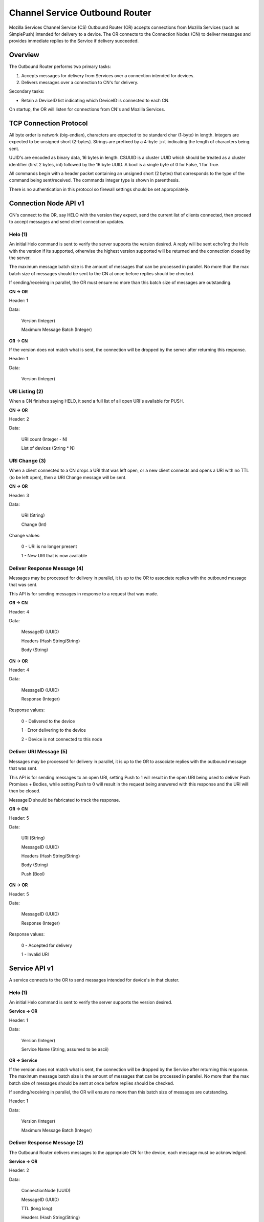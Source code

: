 ===============================
Channel Service Outbound Router
===============================

Mozilla Services Channel Service (CS) Outbound Router (OR) accepts connections
from Mozilla Services (such as SimplePush) intended for delivery to a device.
The OR connects to the Connection Nodes (CN) to deliver messages and provides
immediate replies to the Service if delivery succeeded.

Overview
========

The Outbound Router performs two primary tasks:

1. Accepts messages for delivery from Services over a connection
   intended for devices.
2. Delivers messages over a connection to CN's for delivery.

Secondary tasks:

* Retain a DeviceID list indicating which DeviceID is connected to each
  CN.

On startup, the OR will listen for connections from CN's and Mozilla Services.

TCP Connection Protocol
=======================

All byte order is network (big-endian), characters are expected to be
standard char (1-byte) in length. Integers are expected to be unsigned
short (2-bytes). Strings are prefixed by a 4-byte ``int`` indicating
the length of characters being sent.

UUID's are encoded as binary data, 16 bytes in length. CSUUID is a
cluster UUID which should be treated as a cluster identifier (first 2
bytes, int) followed by the 16 byte UUID. A bool is a single byte of
0 for False, 1 for True.

All commands begin with a header packet containing an unsigned short (2
bytes) that corresponds to the type of the command being sent/received.
The commands integer type is shown in parenthesis.

There is no authentication in this protocol so firewall settings should
be set appropriately.

Connection Node API v1
======================

CN's connect to the OR, say HELO with the version they expect, send the
current list of clients connected, then proceed to accept messages and
send client connection updates.

Helo (1)
--------

An initial Helo command is sent to verify the server supports the
version desired. A reply will be sent echo'ing the Helo with the
version if its supported, otherwise the highest version supported will
be returned and the connection closed by the server.

The maximum message batch size is the amount of messages that can be
processed in parallel. No more than the max batch size of messages
should be sent to the CN at once before replies should be checked.

If sending/receiving in parallel, the OR must ensure no more than this
batch size of messages are outstanding.

**CN -> OR**

Header: 1

Data:

    Version (Integer)

    Maximum Message Batch (Integer)

**OR -> CN**

If the version does not match what is sent, the connection will be dropped by
the server after returning this response.

Header: 1

Data:

    Version (Integer)


URI Listing (2)
---------------

When a CN finishes saying HELO, it send a full list of all open URI's
available for PUSH.

**CN -> OR**

Header: 2

Data:

    URI count (Integer - N)

    List of devices (String * N)


URI Change (3)
--------------

When a client connected to a CN drops a URI that was left open, or a new
client connects and opens a URI with no TTL (to be left open), then a URI
Change message will be sent.

**CN -> OR**

Header: 3

Data:

    URI (String)

    Change (Int)

Change values:

    0 - URI is no longer present

    1 - New URI that is now available


Deliver Response Message (4)
----------------------------

Messages may be processed for delivery in parallel, it is up to the OR
to associate replies with the outbound message that was sent.

This API is for sending messages in response to a request that was made.

**OR -> CN**

Header: 4

Data:

    MessageID (UUID)

    Headers (Hash String/String)

    Body (String)

**CN -> OR**

Header: 4

Data:

    MessageID (UUID)

    Response (Integer)

Response values:

    0 - Delivered to the device

    1 - Error delivering to the device

    2 - Device is not connected to this node


Deliver URI Message (5)
-----------------------

Messages may be processed for delivery in parallel, it is up to the OR
to associate replies with the outbound message that was sent.

This API is for sending messages to an open URI, setting Push to 1 will
result in the open URI being used to deliver Push Promises + Bodies, while
setting Push to 0 will result in the request being answered with this 
response and the URI will then be closed.

MessageID should be fabricated to track the response.

**OR -> CN**

Header: 5

Data:

    URI (String)

    MessageID (UUID)

    Headers (Hash String/String)

    Body (String)

    Push (Bool)


**CN -> OR**

Header: 5

Data:

    MessageID (UUID)

    Response (Integer)

Response values:

    0 - Accepted for delivery

    1 - Invalid URI


Service API v1
==============

A service connects to the OR to send messages intended for device's in that
cluster.


Helo (1)
--------

An initial Helo command is sent to verify the server supports the
version desired.


**Service -> OR**

Header: 1

Data:

    Version (Integer)

    Service Name (String, assumed to be ascii)

**OR -> Service**

If the version does not match what is sent, the connection will be dropped by
the Service after returning this response. The maximum message batch size is the
amount of messages that can be processed in parallel. No more than the max
batch size of messages should be sent at once before replies should be checked.

If sending/receiving in parallel, the OR will ensure no more than this
batch size of messages are outstanding.

Header: 1

Data:

    Version (Integer)

    Maximum Message Batch (Integer)


Deliver Response Message (2)
----------------------------

The Outbound Router delivers messages to the appropriate CN for the device,
each message must be acknowledged.

**Service -> OR**

Header: 2

Data:

    ConnectionNode (UUID)

    MessageID (UUID)

    TTL (long long)

    Headers (Hash String/String)

    Body (String)


Deliver URI Message (3)
-----------------------

Messages may be processed for delivery in parallel, it is up to the OR
to associate replies with the outbound message that was sent.

This API is for sending messages to an open URI, setting Push to 1 will
result in the open URI being used to deliver Push Promises + Bodies, while
setting Push to 0 will result in the request being answered with this 
response and the URI will then be closed.

MessageID should be fabricated to track the response.

**OR -> CN**

Header: 3

Data:

    URI (String)

    MessageID (UUID)

    Headers (Hash String/String)

    Body (String)

    Push (Bool)


**CN -> OR**

Header: 5

Data:

    MessageID (UUID)

    Response (Integer)

Response values:

    0 - Accepted for delivery

    1 - Invalid URI

